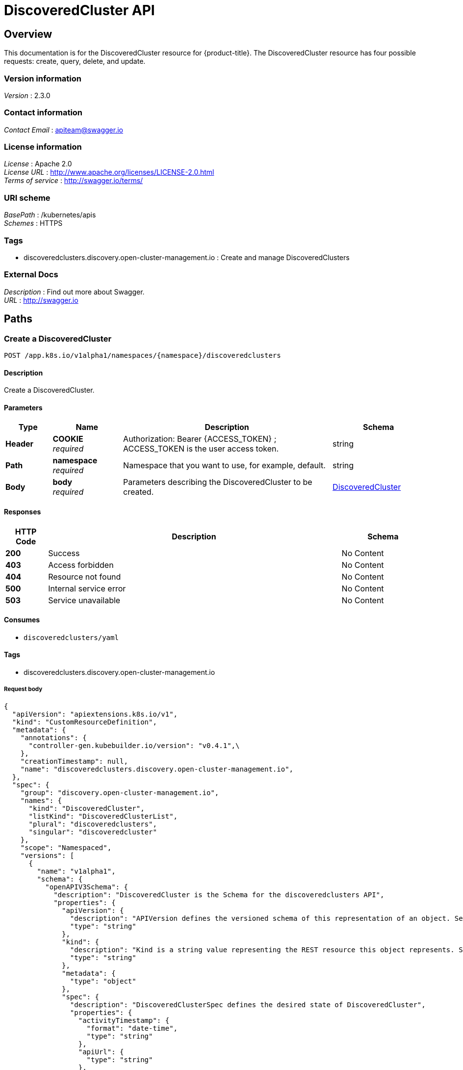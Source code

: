 [#discovered-clusters-api]
= DiscoveredCluster API

[[_rhacm-docs_apis_discoveredcluster_jsonoverview]]
== Overview
This documentation is for the DiscoveredCluster resource for {product-title}. The DiscoveredCluster resource has four possible requests: create, query, delete, and update.


=== Version information
[%hardbreaks]
__Version__ : 2.3.0


=== Contact information
[%hardbreaks]
__Contact Email__ : apiteam@swagger.io


=== License information
[%hardbreaks]
__License__ : Apache 2.0
__License URL__ : http://www.apache.org/licenses/LICENSE-2.0.html
__Terms of service__ : http://swagger.io/terms/


=== URI scheme
[%hardbreaks]
__BasePath__ : /kubernetes/apis
__Schemes__ : HTTPS


=== Tags

* discoveredclusters.discovery.open-cluster-management.io : Create and manage DiscoveredClusters


=== External Docs
[%hardbreaks]
__Description__ : Find out more about Swagger.
__URL__ : http://swagger.io


[[_rhacm-docs_apis_discoveredcluster_jsonpaths]]
== Paths

[[_rhacm-docs_apis_discoveredcluster_jsoncreatediscoveredcluster]]
=== Create a DiscoveredCluster
....
POST /app.k8s.io/v1alpha1/namespaces/{namespace}/discoveredclusters
....


==== Description
Create a DiscoveredCluster.


==== Parameters

[options="header", cols=".^2a,.^3a,.^9a,.^4a"]
|===
|Type|Name|Description|Schema
|**Header**|**COOKIE** +
__required__|Authorization: Bearer {ACCESS_TOKEN} ; ACCESS_TOKEN is the user access token.|string
|**Path**|**namespace** +
__required__|Namespace that you want to use, for example, default.|string
|**Body**|**body** +
__required__|Parameters describing the DiscoveredCluster to be created.|<<_rhacm-docs_apis_DiscoveredCluster_jsonDiscoveredCluster,DiscoveredCluster>>
|===


==== Responses

[options="header", cols=".^2a,.^14a,.^4a"]
|===
|HTTP Code|Description|Schema
|**200**|Success|No Content
|**403**|Access forbidden|No Content
|**404**|Resource not found|No Content
|**500**|Internal service error|No Content
|**503**|Service unavailable|No Content
|===


==== Consumes

* `discoveredclusters/yaml`


==== Tags

* discoveredclusters.discovery.open-cluster-management.io

===== Request body

[source,json]
----
{
  "apiVersion": "apiextensions.k8s.io/v1",
  "kind": "CustomResourceDefinition",
  "metadata": {
    "annotations": {
      "controller-gen.kubebuilder.io/version": "v0.4.1",\
    },
    "creationTimestamp": null,
    "name": "discoveredclusters.discovery.open-cluster-management.io",
  },
  "spec": {
    "group": "discovery.open-cluster-management.io",
    "names": {
      "kind": "DiscoveredCluster",
      "listKind": "DiscoveredClusterList",
      "plural": "discoveredclusters",
      "singular": "discoveredcluster"
    },
    "scope": "Namespaced",
    "versions": [
      {
        "name": "v1alpha1",
        "schema": {
          "openAPIV3Schema": {
            "description": "DiscoveredCluster is the Schema for the discoveredclusters API",
            "properties": {
              "apiVersion": {
                "description": "APIVersion defines the versioned schema of this representation of an object. Servers should convert recognized schemas to the latest internal value, and may reject unrecognized values. More info: https://git.k8s.io/community/contributors/devel/sig-architecture/api-conventions.md#resources",
                "type": "string"
              },
              "kind": {
                "description": "Kind is a string value representing the REST resource this object represents. Servers may infer this from the endpoint the client submits requests to. Cannot be updated. In CamelCase. More info: https://git.k8s.io/community/contributors/devel/sig-architecture/api-conventions.md#types-kinds",
                "type": "string"
              },
              "metadata": {
                "type": "object"
              },
              "spec": {
                "description": "DiscoveredClusterSpec defines the desired state of DiscoveredCluster",
                "properties": {
                  "activityTimestamp": {
                    "format": "date-time",
                    "type": "string"
                  },
                  "apiUrl": {
                    "type": "string"
                  },
                  "cloudProvider": {
                    "type": "string"
                  },
                  "console": {
                    "type": "string"
                  },
                  "creationTimestamp": {
                    "format": "date-time",
                    "type": "string"
                  },
                  "credential": {
                    "description": "ObjectReference contains enough information to let you inspect or modify the referred object. --- New uses of this type are discouraged because of difficulty describing its usage when embedded in APIs.  1. Ignored fields.  It includes many fields which are not generally honored.  For instance, ResourceVersion and FieldPath are both very rarely valid in actual usage.  2. Invalid usage help.  It is impossible to add specific help for individual usage.  In most embedded usages, there are particular     restrictions like, \"must refer only to types A and B\" or \"UID not honored\" or \"name must be restricted\".     Those cannot be well described when embedded.  3. Inconsistent validation.  Because the usages are different, the validation rules are different by usage, which makes it hard for users to predict what will happen.  4. The fields are both imprecise and overly precise.  Kind is not a precise mapping to a URL. This can produce ambiguity     during interpretation and require a REST mapping.  In most cases, the dependency is on the group,resource tuple     and the version of the actual struct is irrelevant.  5. We cannot easily change it.  Because this type is embedded in many locations, updates to this type     will affect numerous schemas.  Don't make new APIs embed an underspecified API type they do not control. Instead of using this type, create a locally provided and used type that is well-focused on your reference. For example, ServiceReferences for admission registration: https://github.com/kubernetes/api/blob/release-1.17/admissionregistration/v1/types.go#L533 .",
                    "properties": {
                      "apiVersion": {
                        "description": "API version of the referent.",
                        "type": "string"
                      },
                      "fieldPath": {
                        "description": "If referring to a piece of an object instead of an entire object, this string should contain a valid JSON/Go field access statement, such as desiredState.manifest.containers[2]. For example, if the object reference is to a container within a pod, this would take on a value like: \"spec.containers{name}\" (where \"name\" refers to the name of the container that triggered the event) or if no container name is specified \"spec.containers[2]\" (container with index 2 in this pod). This syntax is chosen only to have some well-defined way of referencing a part of an object. TODO: this design is not final and this field is subject to change in the future.",
                        "type": "string"
                      },
                      "kind": {
                        "description": "Kind of the referent. More info: https://git.k8s.io/community/contributors/devel/sig-architecture/api-conventions.md#types-kinds",
                        "type": "string"
                      },
                      "name": {
                        "description": "Name of the referent. More info: https://kubernetes.io/docs/concepts/overview/working-with-objects/names/#names",
                        "type": "string"
                      },
                      "namespace": {
                        "description": "Namespace of the referent. More info: https://kubernetes.io/docs/concepts/overview/working-with-objects/namespaces/",
                        "type": "string"
                      },
                      "resourceVersion": {
                        "description": "Specific resourceVersion to which this reference is made, if any. More info: https://git.k8s.io/community/contributors/devel/sig-architecture/api-conventions.md#concurrency-control-and-consistency",
                        "type": "string"
                      },
                      "uid": {
                        "description": "UID of the referent. More info: https://kubernetes.io/docs/concepts/overview/working-with-objects/names/#uids",
                        "type": "string"
                      }
                    },
                    "type": "object"
                  },
                  "displayName": {
                    "type": "string"
                  },
                  "isManagedCluster": {
                    "type": "boolean"
                  },
                  "name": {
                    "type": "string"
                  },
                  "openshiftVersion": {
                    "type": "string"
                  },
                  "status": {
                    "type": "string"
                  },
                  "type": {
                    "type": "string"
                  }
                },
                "required": [
                  "apiUrl",
                  "displayName",
                  "isManagedCluster",
                  "name",
                  "type"
                ],
                "type": "object"
              },
              "status": {
                "description": "DiscoveredClusterStatus defines the observed state of DiscoveredCluster",
                "type": "object"
              }
            },
            "type": "object"
          }
        },
        "served": true,
        "storage": true,
        "subresources": {
          "status": {}
        }
      }
    ]
  },
  "status": {
    "acceptedNames": {
      "kind": "",
      "plural": ""
    },
    "conditions": [],
    "storedVersions": []
  }
}
----

[[_rhacm-docs_apis_discoveredcluster_jsonqueryoperator]]
=== Query all DiscoveredClusters
....
GET /operator.open-cluster-management.io/v1alpha1/namespaces/{namespace}/operator
....


==== Description
Query your discovered clusters operator for more details.


==== Parameters

[options="header", cols=".^2a,.^3a,.^9a,.^4a"]
|===
|Type|Name|Description|Schema
|**Header**|**COOKIE** +
__required__|Authorization: Bearer {ACCESS_TOKEN} ; ACCESS_TOKEN is the user access token.|string
|**Path**|**namespace** +
__required__|Namespace that you want to use, for example, default.|string
|===


==== Responses

[options="header", cols=".^2a,.^14a,.^4a"]
|===
|HTTP Code|Description|Schema
|**200**|Success|No Content
|**403**|Access forbidden|No Content
|**404**|Resource not found|No Content
|**500**|Internal service error|No Content
|**503**|Service unavailable|No Content
|===


==== Consumes

* `operator/yaml`


==== Tags

* discoveredclusters.discovery.open-cluster-management.io

[[_rhacm-docs_apis_discoveredcluster_jsondeleteoperator]]
=== Delete a DiscoveredCluster operator
....
DELETE /operator.open-cluster-management.io/v1alpha1/namespaces/{namespace}/operator/{discoveredclusters_name}
....


==== Parameters

[options="header", cols=".^2a,.^3a,.^9a,.^4a"]
|===
|Type|Name|Description|Schema
|**Header**|**COOKIE** +
__required__|Authorization: Bearer {ACCESS_TOKEN} ; ACCESS_TOKEN is the user access token.|string
|**Path**|**application_name** +
__required__|Name of the Discovered Cluster operator that you want to delete.|string
|**Path**|**namespace** +
__required__|Namespace that you want to use, for example, default.|string
|===


==== Responses

[options="header", cols=".^2a,.^14a,.^4a"]
|===
|HTTP Code|Description|Schema
|**200**|Success|No Content
|**403**|Access forbidden|No Content
|**404**|Resource not found|No Content
|**500**|Internal service error|No Content
|**503**|Service unavailable|No Content
|===


==== Tags

* discoveredclusters.operator.open-cluster-management.io


[[_rhacm-docs_apis_discoveredcluster_jsondefinitions]]
== Definitions

[[_rhacm-docs_apis_discoveredcluster_json_parameters]]
=== DiscoveredCluster

[options="header", cols=".^2a,.^3a,.^4a"]
|===
|Name|Description|Schema
|**apiVersion** +
__required__| The versioned schema of the discoveredclusters. |string
|**kind** +
__required__|String value that represents the REST resource. |string
|**metadata** +
__required__|Describes rules that define the resource.|object
|**spec** +
__required__|DiscoveredClusterSpec defines the desired state of DiscoveredCluster. | See _spec_ list
|===

[[_rhacm-docs_apis_discoveredcluster_jsonoperator_spec]]
=== List of spec

[options="header", cols=".^2a,.^3a,.^4a"]
|===
|Name|Description|Schema
|**activityTimestamp** +
__optional__|Discoveredclusters last available activity timestamp. |metav1.time
|**apiUrl** +
__required__|Discoveredclusters API URL endpoint. |string
|**cloudProvider** +
__optional__|Cloud provider of discoveredcluster. |string
|**console** +
__optional__|Discoveredclusters console URL endpoint. |string
|**creationTimestamp** +
__optional__|Discoveredclusters creation timestamp. |metav1.time
|**credential** +
__optional__| The reference to the credential from which the cluster was discovered. |corev1.ObjectReference
|**displayName** +
__required__| The display name of the discovered cluster. |string
|**isManagedCluster** +
__required__| If true, cluster is managed by ACM. |boolean
|**name** +
__required__| The name of the discoveredcluster. |string
|**openshiftVersion** +
__optional__| The OpenShift version of the discovered cluster. |string
|**status** +
__optional__| The status of the discovered cluster. |string
|**type** +
__required__| The OpenShift flavor (ex. OCP, ROSA, etc.). |string
|===
